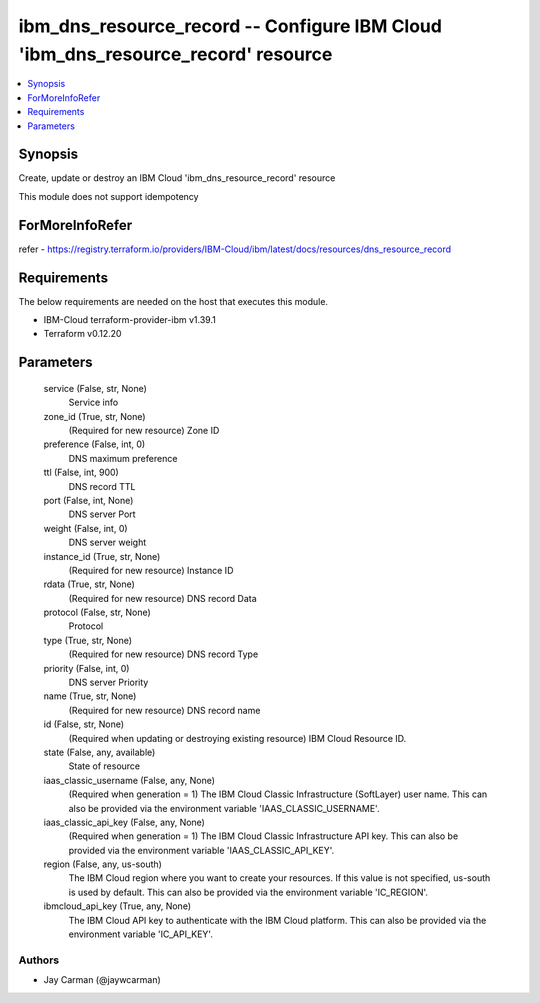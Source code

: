 
ibm_dns_resource_record -- Configure IBM Cloud 'ibm_dns_resource_record' resource
=================================================================================

.. contents::
   :local:
   :depth: 1


Synopsis
--------

Create, update or destroy an IBM Cloud 'ibm_dns_resource_record' resource

This module does not support idempotency


ForMoreInfoRefer
----------------
refer - https://registry.terraform.io/providers/IBM-Cloud/ibm/latest/docs/resources/dns_resource_record

Requirements
------------
The below requirements are needed on the host that executes this module.

- IBM-Cloud terraform-provider-ibm v1.39.1
- Terraform v0.12.20



Parameters
----------

  service (False, str, None)
    Service info


  zone_id (True, str, None)
    (Required for new resource) Zone ID


  preference (False, int, 0)
    DNS maximum preference


  ttl (False, int, 900)
    DNS record TTL


  port (False, int, None)
    DNS server Port


  weight (False, int, 0)
    DNS server weight


  instance_id (True, str, None)
    (Required for new resource) Instance ID


  rdata (True, str, None)
    (Required for new resource) DNS record Data


  protocol (False, str, None)
    Protocol


  type (True, str, None)
    (Required for new resource) DNS record Type


  priority (False, int, 0)
    DNS server Priority


  name (True, str, None)
    (Required for new resource) DNS record name


  id (False, str, None)
    (Required when updating or destroying existing resource) IBM Cloud Resource ID.


  state (False, any, available)
    State of resource


  iaas_classic_username (False, any, None)
    (Required when generation = 1) The IBM Cloud Classic Infrastructure (SoftLayer) user name. This can also be provided via the environment variable 'IAAS_CLASSIC_USERNAME'.


  iaas_classic_api_key (False, any, None)
    (Required when generation = 1) The IBM Cloud Classic Infrastructure API key. This can also be provided via the environment variable 'IAAS_CLASSIC_API_KEY'.


  region (False, any, us-south)
    The IBM Cloud region where you want to create your resources. If this value is not specified, us-south is used by default. This can also be provided via the environment variable 'IC_REGION'.


  ibmcloud_api_key (True, any, None)
    The IBM Cloud API key to authenticate with the IBM Cloud platform. This can also be provided via the environment variable 'IC_API_KEY'.













Authors
~~~~~~~

- Jay Carman (@jaywcarman)

